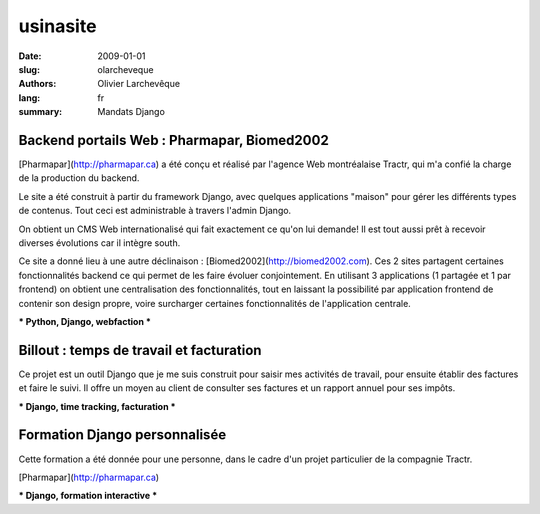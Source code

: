 usinasite
#########

:date: 2009-01-01
:slug: olarcheveque
:authors: Olivier Larchevêque
:lang: fr
:summary: Mandats Django

Backend portails Web : Pharmapar, Biomed2002
--------------------------------------------


[Pharmapar](http://pharmapar.ca) a été conçu et réalisé par l'agence Web montréalaise Tractr, qui m'a confié la charge de la production du backend.

Le site a été construit à partir du framework Django, avec quelques applications "maison" pour gérer les différents types de contenus. Tout ceci est administrable à travers l'admin Django.

On obtient un CMS Web internationalisé qui fait exactement ce qu'on lui demande! Il est tout aussi prêt à recevoir diverses évolutions car il intègre south.

Ce site a donné lieu à une autre déclinaison : [Biomed2002](http://biomed2002.com). Ces 2 sites partagent certaines fonctionnalités backend ce qui permet de les faire évoluer conjointement. En utilisant 3 applications (1 partagée et 1 par frontend) on obtient une centralisation des fonctionnalités, tout en laissant la possibilité par application frontend de contenir son design propre, voire surcharger certaines fonctionnalités de l'application centrale.

*** Python, Django, webfaction ***


Billout : temps de travail et facturation
-----------------------------------------

Ce projet est un outil Django que je me suis construit pour saisir mes activités de travail, pour ensuite établir des factures et faire le suivi.
Il offre un moyen au client de consulter ses factures et un rapport annuel pour ses impôts.

*** Django, time tracking, facturation ***


Formation Django personnalisée
------------------------------

Cette formation a été donnée pour une personne, dans le cadre d'un projet particulier de la compagnie Tractr.

[Pharmapar](http://pharmapar.ca)

*** Django, formation interactive *** 
